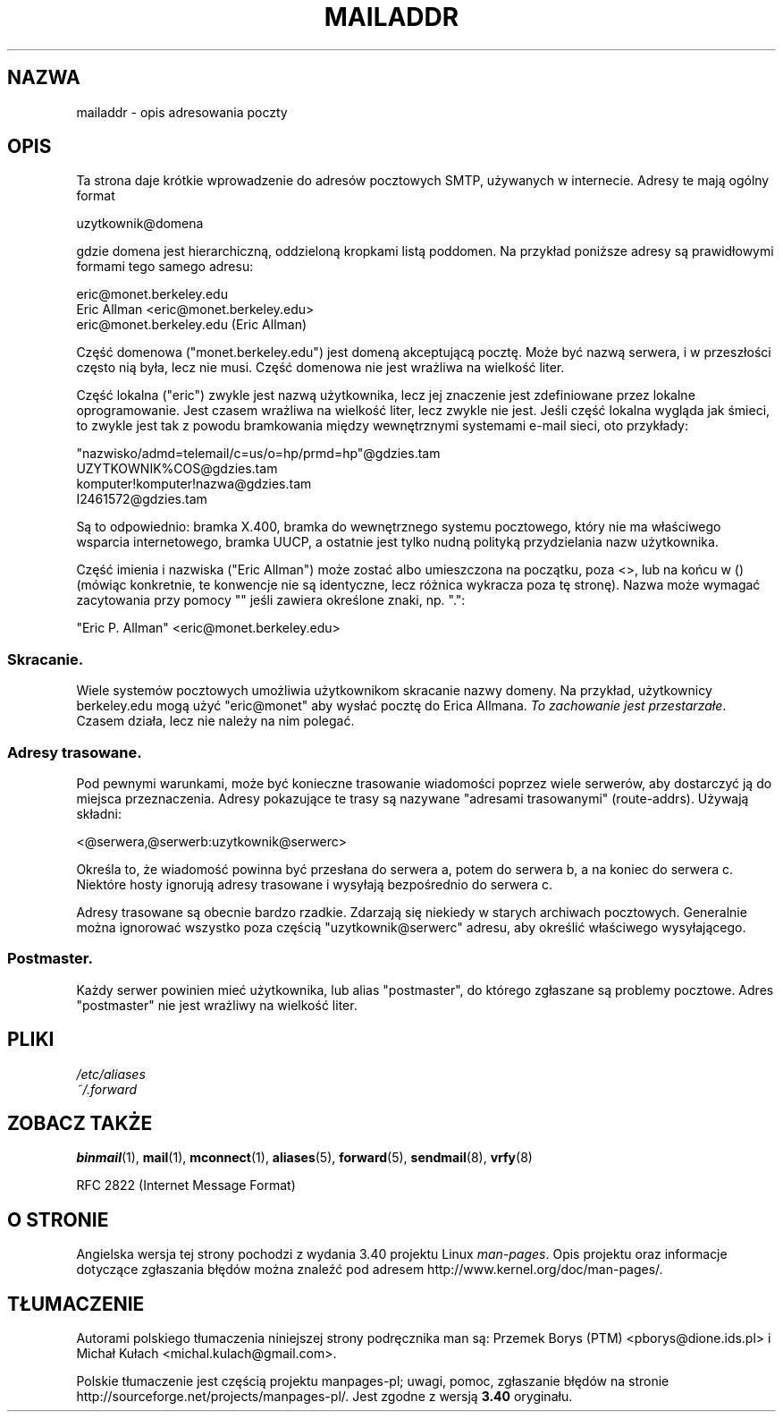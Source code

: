 .\"
.\" Copyright (c) 1983, 1987 The Regents of the University of California.
.\" All rights reserved.
.\"
.\" Redistribution and use in source and binary forms are permitted
.\" provided that the above copyright notice and this paragraph are
.\" duplicated in all such forms and that any documentation,
.\" advertising materials, and other materials related to such
.\" distribution and use acknowledge that the software was developed
.\" by the University of California, Berkeley.  The name of the
.\" University may not be used to endorse or promote products derived
.\" from this software without specific prior written permission.
.\" THIS SOFTWARE IS PROVIDED ``AS IS'' AND WITHOUT ANY EXPRESS OR
.\" IMPLIED WARRANTIES, INCLUDING, WITHOUT LIMITATION, THE IMPLIED
.\" WARRANTIES OF MERCHANTABILITY AND FITNESS FOR A PARTICULAR PURPOSE.
.\"
.\"	@(#)mailaddr.7	6.5 (Berkeley) 2/14/89
.\"
.\" Extensively rewritten by Arnt Gulbrandsen <agulbra@troll.no>.  My
.\" changes are placed under the same copyright as the original BSD page.
.\"
.\" Adjusted by Arnt Gulbrandsen <arnt@gulbrandsen.priv.no> in 2004 to
.\" account for changes since 1995. Route-addrs are now even less
.\" common, etc. Some minor wording improvements. Same copyright.
.\"
.\"*******************************************************************
.\"
.\" This file was generated with po4a. Translate the source file.
.\"
.\"*******************************************************************
.\" This file is distributed under the same license as original manpage
.\" Copyright of the original manpage:
.\" Copyright © 1983, 1987 The Regents of the University of California, Arnt Gulbrandsen (Prior BSD)
.\" Copyright © of Polish translation:
.\" Przemek Borys (PTM) <pborys@dione.ids.pl>, 1998.
.\" Michał Kułach <michal.kulach@gmail.com>, 2012.
.TH MAILADDR 7 15\-09\-2004 Linux "Podręcznik użytkownika Linuksa"
.UC 5
.SH NAZWA
mailaddr \- opis adresowania poczty
.SH OPIS
.nh
Ta strona daje krótkie wprowadzenie do adresów pocztowych SMTP, używanych w
internecie. Adresy te mają ogólny format
.PP
  uzytkownik@domena
.PP
gdzie domena jest hierarchiczną, oddzieloną kropkami listą poddomen. Na
przykład poniższe adresy są prawidłowymi formami tego samego adresu:
.PP
  eric@monet.berkeley.edu
.br
  Eric Allman <eric@monet.berkeley.edu>
.br
  eric@monet.berkeley.edu (Eric Allman)
.PP
Część domenowa ("monet.berkeley.edu") jest domeną akceptującą pocztę. Może
być nazwą serwera, i w przeszłości często nią była, lecz nie musi. Część
domenowa nie jest wrażliwa na wielkość liter.
.PP
Część lokalna ("eric") zwykle jest nazwą użytkownika, lecz jej znaczenie
jest zdefiniowane przez lokalne oprogramowanie. Jest czasem wrażliwa na
wielkość liter, lecz zwykle nie jest. Jeśli część lokalna wygląda jak
śmieci, to zwykle jest tak z powodu bramkowania między wewnętrznymi
systemami e\-mail sieci, oto przykłady:
.PP
  "nazwisko/admd=telemail/c=us/o=hp/prmd=hp"@gdzies.tam
.br
  UZYTKOWNIK%COS@gdzies.tam
.br
  komputer!komputer!nazwa@gdzies.tam
.br
  I2461572@gdzies.tam
.PP
Są to odpowiednio: bramka X.400, bramka do wewnętrznego systemu pocztowego,
który nie ma właściwego wsparcia internetowego, bramka UUCP, a ostatnie jest
tylko nudną polityką przydzielania nazw użytkownika.
.PP
Część imienia i nazwiska ("Eric Allman") może zostać albo umieszczona na
początku, poza <>, lub na końcu w () (mówiąc konkretnie, te
konwencje nie są identyczne, lecz różnica wykracza poza tę stronę). Nazwa
może wymagać zacytowania przy pomocy "" jeśli zawiera określone znaki,
np. ".":
.PP
  "Eric P. Allman" <eric@monet.berkeley.edu>
.SS Skracanie.
.PP
Wiele systemów pocztowych umożliwia użytkownikom skracanie nazwy domeny. Na
przykład, użytkownicy berkeley.edu mogą użyć "eric@monet" aby wysłać pocztę
do Erica Allmana. \fITo zachowanie jest przestarzałe\fP. Czasem działa, lecz
nie należy na nim polegać.
.SS "Adresy trasowane."
.PP
Pod pewnymi warunkami, może być konieczne trasowanie wiadomości poprzez
wiele serwerów, aby dostarczyć ją do miejsca przeznaczenia. Adresy
pokazujące te trasy są nazywane "adresami trasowanymi"
(route\-addrs). Używają składni:
.PP
  <@serwera,@serwerb:uzytkownik@serwerc>
.PP
Określa to, że wiadomość powinna być przesłana do serwera a, potem do
serwera b, a na koniec do serwera c. Niektóre hosty ignorują adresy
trasowane i wysyłają bezpośrednio do serwera c.
.PP
Adresy trasowane są obecnie bardzo rzadkie. Zdarzają się niekiedy w starych
archiwach pocztowych. Generalnie można ignorować wszystko poza częścią
"uzytkownik@serwerc" adresu, aby określić właściwego wysyłającego.
.SS Postmaster.
.PP
Każdy serwer powinien mieć użytkownika, lub alias "postmaster", do którego
zgłaszane są problemy pocztowe. Adres "postmaster" nie jest wrażliwy na
wielkość liter.
.SH PLIKI
\fI/etc/aliases\fP
.br
\fI~/.forward\fP
.SH "ZOBACZ TAKŻE"
\fBbinmail\fP(1), \fBmail\fP(1), \fBmconnect\fP(1), \fBaliases\fP(5), \fBforward\fP(5),
\fBsendmail\fP(8), \fBvrfy\fP(8)

RFC\ 2822 (Internet Message Format)
.SH "O STRONIE"
Angielska wersja tej strony pochodzi z wydania 3.40 projektu Linux
\fIman\-pages\fP. Opis projektu oraz informacje dotyczące zgłaszania błędów
można znaleźć pod adresem http://www.kernel.org/doc/man\-pages/.
.SH TŁUMACZENIE
Autorami polskiego tłumaczenia niniejszej strony podręcznika man są:
Przemek Borys (PTM) <pborys@dione.ids.pl>
i
Michał Kułach <michal.kulach@gmail.com>.
.PP
Polskie tłumaczenie jest częścią projektu manpages-pl; uwagi, pomoc, zgłaszanie błędów na stronie http://sourceforge.net/projects/manpages-pl/. Jest zgodne z wersją \fB 3.40 \fPoryginału.
